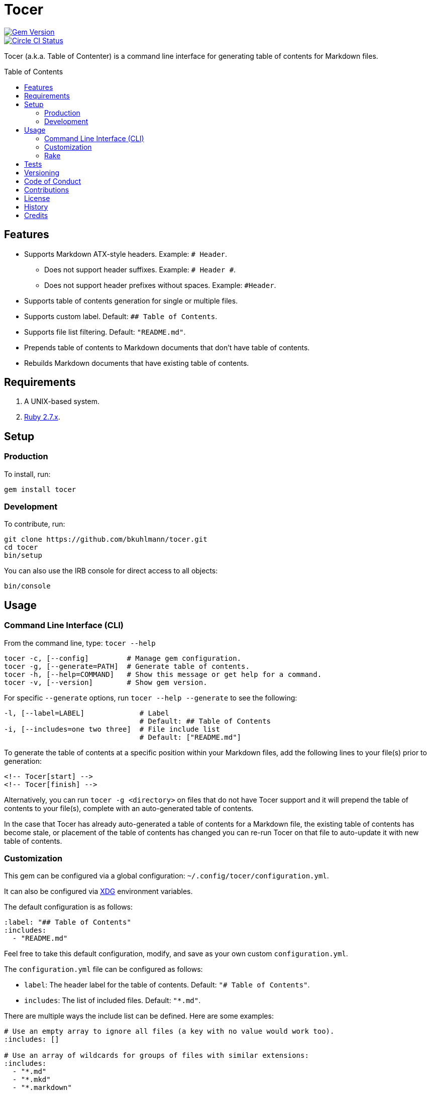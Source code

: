 :toc: macro
:toclevels: 5
:figure-caption!:

= Tocer

[link=http://badge.fury.io/rb/tocer]
image::https://badge.fury.io/rb/tocer.svg[Gem Version]
[link=https://circleci.com/gh/bkuhlmann/tocer]
image::https://circleci.com/gh/bkuhlmann/tocer.svg?style=svg[Circle CI Status]

Tocer (a.k.a. Table of Contenter) is a command line interface for generating table of contents for
Markdown files.

toc::[]

== Features

* Supports Markdown ATX-style headers. Example: `# Header`.
** Does not support header suffixes. Example: `# Header #`.
** Does not support header prefixes without spaces. Example: `#Header`.
* Supports table of contents generation for single or multiple files.
* Supports custom label. Default: `## Table of Contents`.
* Supports file list filtering. Default: `"README.md"`.
* Prepends table of contents to Markdown documents that don’t have table of contents.
* Rebuilds Markdown documents that have existing table of contents.

== Requirements

. A UNIX-based system.
. https://www.ruby-lang.org[Ruby 2.7.x].

== Setup

=== Production

To install, run:

[source,bash]
----
gem install tocer
----

=== Development

To contribute, run:

[source,bash]
----
git clone https://github.com/bkuhlmann/tocer.git
cd tocer
bin/setup
----

You can also use the IRB console for direct access to all objects:

[source,bash]
----
bin/console
----

== Usage

=== Command Line Interface (CLI)

From the command line, type: `+tocer --help+`

....
tocer -c, [--config]         # Manage gem configuration.
tocer -g, [--generate=PATH]  # Generate table of contents.
tocer -h, [--help=COMMAND]   # Show this message or get help for a command.
tocer -v, [--version]        # Show gem version.
....

For specific `+--generate+` options, run `+tocer --help --generate+` to see the following:

....
-l, [--label=LABEL]             # Label
                                # Default: ## Table of Contents
-i, [--includes=one two three]  # File include list
                                # Default: ["README.md"]
....

To generate the table of contents at a specific position within your Markdown files, add the
following lines to your file(s) prior to generation:

[source,markdown]
----
<!-- Tocer[start] -->
<!-- Tocer[finish] -->
----

Alternatively, you can run `+tocer -g <directory>+` on files that do not have Tocer support and it
will prepend the table of contents to your file(s), complete with an auto-generated table of
contents.

In the case that Tocer has already auto-generated a table of contents for a Markdown file, the
existing table of contents has become stale, or placement of the table of contents has changed you
can re-run Tocer on that file to auto-update it with new table of contents.

=== Customization

This gem can be configured via a global configuration: `~/.config/tocer/configuration.yml`.

It can also be configured via link:https://www.alchemists.io/projects/xdg[XDG] environment
variables.

The default configuration is as follows:

[source,yaml]
----
:label: "## Table of Contents"
:includes:
  - "README.md"
----

Feel free to take this default configuration, modify, and save as your own custom
`configuration.yml`.

The `configuration.yml` file can be configured as follows:

* `label`: The header label for the table of contents. Default: `"# Table of Contents"`.
* `includes`: The list of included files. Default: `"*.md"`.

There are multiple ways the include list can be defined. Here are some examples:

[source,yaml]
----
# Use an empty array to ignore all files (a key with no value would work too).
:includes: []

# Use an array of wildcards for groups of files with similar extensions:
:includes:
  - "*.md"
  - "*.mkd"
  - "*.markdown"

# Use a mix of wild cards and relative names/paths to customized as necessary:
:includes:
  - "README.md"
  - "docs/*.md"
  - "*.markdown"

# Use a recursive glob to traverse and update all sub-directories:
:includes:
  - "**/*.md"
----

=== Rake

You can add Rake support by adding the following to your `Rakefile`:

[source,ruby]
----
begin
  require "tocer/rake/setup"
rescue LoadError => error
  puts error.message
end
----

Once configured, the following tasks will be available (i.e. `bundle exec rake -T`):

....
rake toc[label,includes]   # Add/Update Table of Contents (README)
....

…which can be called as follows (quotes are not necessary if spaces are not used):

[source,bash]
----
rake toc["## Example, *.md"]
----

== Tests

To test, run:

[source,bash]
----
bundle exec rake
----

== Versioning

Read link:https://semver.org[Semantic Versioning] for details. Briefly, it means:

* Major (X.y.z) - Incremented for any backwards incompatible public API changes.
* Minor (x.Y.z) - Incremented for new, backwards compatible, public API enhancements/fixes.
* Patch (x.y.Z) - Incremented for small, backwards compatible, bug fixes.

== Code of Conduct

Please note that this project is released with a link:CODE_OF_CONDUCT.adoc[CODE OF CONDUCT]. By
participating in this project you agree to abide by its terms.

== Contributions

Read link:CONTRIBUTING.adoc[CONTRIBUTING] for details.

== License

Read link:LICENSE.adoc[LICENSE] for details.

== History

Read link:CHANGES.adoc[CHANGES] for details.

== Credits

Engineered by link:https://www.alchemists.io/team/brooke_kuhlmann[Brooke Kuhlmann].
